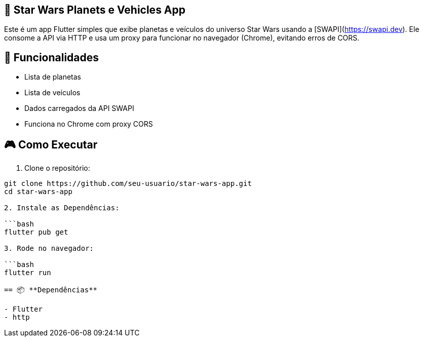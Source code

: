 == 🚀 Star Wars Planets e Vehicles App
Este é um app Flutter simples que exibe planetas e veículos do universo Star Wars usando a [SWAPI](https://swapi.dev). Ele consome a API via HTTP e usa um proxy para funcionar no navegador (Chrome), evitando erros de CORS.

== 📱 **Funcionalidades**

- Lista de planetas
- Lista de veículos
- Dados carregados da API SWAPI
- Funciona no Chrome com proxy CORS

== 🎮 **Como Executar**

1. Clone o repositório:

```bash
git clone https://github.com/seu-usuario/star-wars-app.git
cd star-wars-app

2. Instale as Dependências:

```bash 
flutter pub get

3. Rode no navegador:

```bash
flutter run

== 📦 **Dependências**

- Flutter
- http



